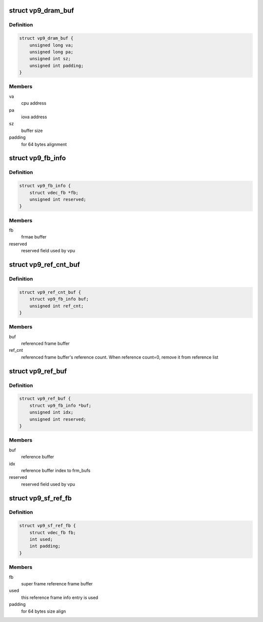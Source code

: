.. -*- coding: utf-8; mode: rst -*-
.. src-file: drivers/media/platform/mtk-vcodec/vdec/vdec_vp9_if.c

.. _`vp9_dram_buf`:

struct vp9_dram_buf
===================

.. c:type:: struct vp9_dram_buf

    contains buffer info for vpu

.. _`vp9_dram_buf.definition`:

Definition
----------

.. code-block:: c

    struct vp9_dram_buf {
        unsigned long va;
        unsigned long pa;
        unsigned int sz;
        unsigned int padding;
    }

.. _`vp9_dram_buf.members`:

Members
-------

va
    cpu address

pa
    iova address

sz
    buffer size

padding
    for 64 bytes alignment

.. _`vp9_fb_info`:

struct vp9_fb_info
==================

.. c:type:: struct vp9_fb_info

    contains frame buffer info

.. _`vp9_fb_info.definition`:

Definition
----------

.. code-block:: c

    struct vp9_fb_info {
        struct vdec_fb *fb;
        unsigned int reserved;
    }

.. _`vp9_fb_info.members`:

Members
-------

fb
    frmae buffer

reserved
    reserved field used by vpu

.. _`vp9_ref_cnt_buf`:

struct vp9_ref_cnt_buf
======================

.. c:type:: struct vp9_ref_cnt_buf

    contains reference buffer information

.. _`vp9_ref_cnt_buf.definition`:

Definition
----------

.. code-block:: c

    struct vp9_ref_cnt_buf {
        struct vp9_fb_info buf;
        unsigned int ref_cnt;
    }

.. _`vp9_ref_cnt_buf.members`:

Members
-------

buf
    referenced frame buffer

ref_cnt
    referenced frame buffer's reference count.
    When reference count=0, remove it from reference list

.. _`vp9_ref_buf`:

struct vp9_ref_buf
==================

.. c:type:: struct vp9_ref_buf

    contains current frame's reference buffer information

.. _`vp9_ref_buf.definition`:

Definition
----------

.. code-block:: c

    struct vp9_ref_buf {
        struct vp9_fb_info *buf;
        unsigned int idx;
        unsigned int reserved;
    }

.. _`vp9_ref_buf.members`:

Members
-------

buf
    reference buffer

idx
    reference buffer index to frm_bufs

reserved
    reserved field used by vpu

.. _`vp9_sf_ref_fb`:

struct vp9_sf_ref_fb
====================

.. c:type:: struct vp9_sf_ref_fb

    contains frame buffer info

.. _`vp9_sf_ref_fb.definition`:

Definition
----------

.. code-block:: c

    struct vp9_sf_ref_fb {
        struct vdec_fb fb;
        int used;
        int padding;
    }

.. _`vp9_sf_ref_fb.members`:

Members
-------

fb
    super frame reference frame buffer

used
    this reference frame info entry is used

padding
    for 64 bytes size align

.. This file was automatic generated / don't edit.

